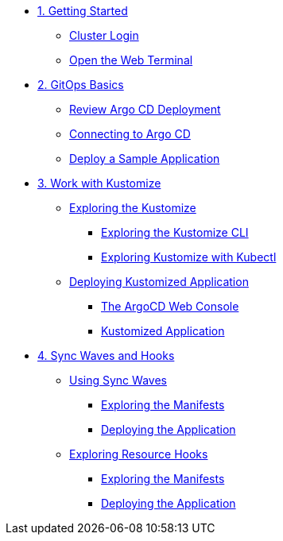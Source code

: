 * xref:01-getting-started.adoc[1. Getting Started]
** xref:01-getting-started.adoc#cluster-login[Cluster Login]
** xref:01-getting-started.adoc#open-web-terminal[Open the Web Terminal]

* xref:02-gitops-basics.adoc[2. GitOps Basics]
** xref:02-gitops-basics.adoc#review-argocd[Review Argo CD Deployment]
** xref:02-gitops-basics.adoc#connect-argocd[Connecting to Argo CD]
** xref:02-gitops-basics.adoc#deploy-sample-application[Deploy a Sample Application]

* xref:03-kustomize.adoc[3. Work with Kustomize]
** xref:03-kustomize.adoc#exploring_kustomize[Exploring the Kustomize]
*** xref:03-kustomize.adoc#exploring_kustomize_cli[Exploring the Kustomize CLI]
*** xref:03-kustomize.adoc#exploring_kustomize_with_kubectl[Exploring Kustomize with Kubectl]
** xref:03-kustomize.adoc#deploying_kustomized_application[Deploying Kustomized Application]
*** xref:03-kustomize.adoc#argocd_web_console[The ArgoCD Web Console]
*** xref:03-kustomize.adoc#kustomized_application[Kustomized Application]

* xref:04-syncwaves-hooks.adoc[4. Sync Waves and Hooks]
** xref:04-syncwaves-hooks.adoc#using_syncwaves[Using Sync Waves]
*** xref:04-syncwaves-hooks.adoc#exploring_the_manifests[Exploring the Manifests]
*** xref:04-syncwaves-hooks.adoc#deploying_the_application[Deploying the Application]
** xref:04-syncwaves-hooks.adoc#exploring_resource_hooks[Exploring Resource Hooks]
*** xref:04-syncwaves-hooks.adoc#exploring_the_manifests_hooks[Exploring the Manifests]
*** xref:04-syncwaves-hooks.adoc#deploying_the_application_hooks[Deploying the Application]
